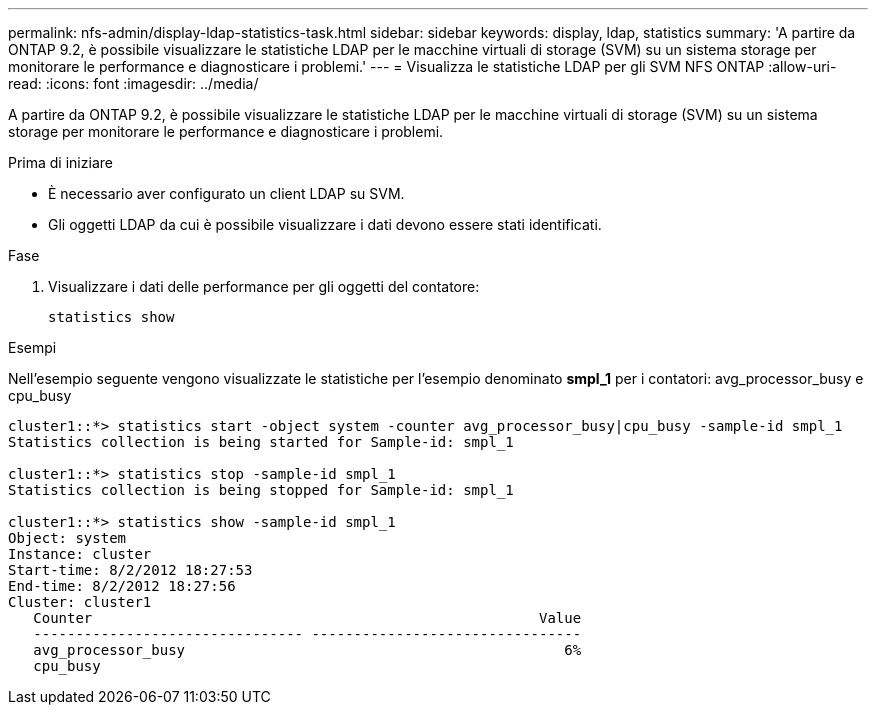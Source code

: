 ---
permalink: nfs-admin/display-ldap-statistics-task.html 
sidebar: sidebar 
keywords: display, ldap, statistics 
summary: 'A partire da ONTAP 9.2, è possibile visualizzare le statistiche LDAP per le macchine virtuali di storage (SVM) su un sistema storage per monitorare le performance e diagnosticare i problemi.' 
---
= Visualizza le statistiche LDAP per gli SVM NFS ONTAP
:allow-uri-read: 
:icons: font
:imagesdir: ../media/


[role="lead"]
A partire da ONTAP 9.2, è possibile visualizzare le statistiche LDAP per le macchine virtuali di storage (SVM) su un sistema storage per monitorare le performance e diagnosticare i problemi.

.Prima di iniziare
* È necessario aver configurato un client LDAP su SVM.
* Gli oggetti LDAP da cui è possibile visualizzare i dati devono essere stati identificati.


.Fase
. Visualizzare i dati delle performance per gli oggetti del contatore:
+
`statistics show`



.Esempi
Nell'esempio seguente vengono visualizzate le statistiche per l'esempio denominato *smpl_1* per i contatori: avg_processor_busy e cpu_busy

[listing]
----
cluster1::*> statistics start -object system -counter avg_processor_busy|cpu_busy -sample-id smpl_1
Statistics collection is being started for Sample-id: smpl_1

cluster1::*> statistics stop -sample-id smpl_1
Statistics collection is being stopped for Sample-id: smpl_1

cluster1::*> statistics show -sample-id smpl_1
Object: system
Instance: cluster
Start-time: 8/2/2012 18:27:53
End-time: 8/2/2012 18:27:56
Cluster: cluster1
   Counter                                                     Value
   -------------------------------- --------------------------------
   avg_processor_busy                                             6%
   cpu_busy
----